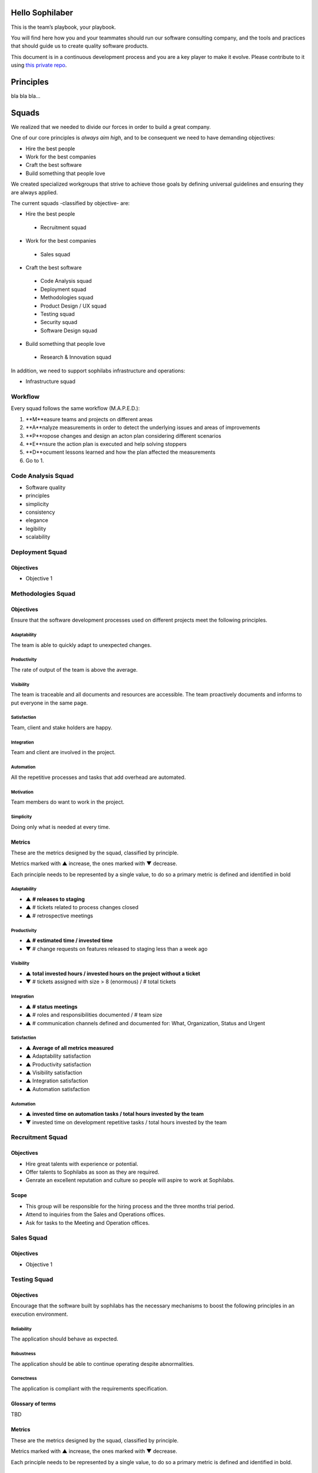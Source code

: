 Hello Sophilaber
----------------

This is the team’s playbook, your playbook.

You will find here how you and your teammates should run our software consulting
company, and the tools and practices that should guide us to create quality
software products.

This document is in a continuous development process and you are a key player
to make it evolve. Please contribute to it using `this private repo
<https://git.sophilabs.io/sophilabs/playbook>`_.

Principles
----------

bla bla bla...

Squads
------

We realized that we needed to divide our forces in order to build a
great company.

One of our core principles is *always aim high*, and to be consequent we
need to have demanding objectives:

* Hire the best people
* Work for the best companies
* Craft the best software
* Build something that people love

We created specialized workgroups that strive to achieve those goals by
defining universal guidelines and ensuring they are always applied.

The current squads -classified by objective- are:

-  Hire the best people
 -  Recruitment squad
-  Work for the best companies
 -  Sales squad
-  Craft the best software
 -  Code Analysis squad
 -  Deployment squad
 -  Methodologies squad
 -  Product Design / UX squad
 -  Testing squad
 -  Security squad
 -  Software Design squad
-  Build something that people love
 -  Research & Innovation squad

In addition, we need to support sophilabs infrastructure and operations:

- Infrastructure squad

Workflow
========

Every squad follows the same workflow (M.A.P.E.D.):

1. **M**easure teams and projects on different areas
2. **A**nalyze measurements in order to detect the underlying issues and areas of improvements
3. **P**ropose changes and design an acton plan considering different scenarios
4. **E**nsure the action plan is executed and help solving stoppers
5. **D**ocument lessons learned and how the plan affected the measurements
6. Go to 1.

Code Analysis Squad
===================

-  Software quality
-  principles
-  simplicity
-  consistency
-  elegance
-  legibility
-  scalability

Deployment Squad
================

Objectives
~~~~~~~~~~

-  Objective 1

Methodologies Squad
===================

Objectives
~~~~~~~~~~

Ensure that the software development processes used on different
projects meet the following principles.

Adaptability
^^^^^^^^^^^^

The team is able to quickly adapt to unexpected changes.

Productivity
^^^^^^^^^^^^

The rate of output of the team is above the average.

Visibility
^^^^^^^^^^

The team is traceable and all documents and resources are accessible.
The team proactively documents and informs to put everyone in the same
page.

Satisfaction
^^^^^^^^^^^^

Team, client and stake holders are happy.

Integration
^^^^^^^^^^^

Team and client are involved in the project.

Automation
^^^^^^^^^^

All the repetitive processes and tasks that add overhead are automated.

Motivation
^^^^^^^^^^

Team members do want to work in the project.

Simplicity
^^^^^^^^^^

Doing only what is needed at every time.

Metrics
~~~~~~~

These are the metrics designed by the squad, classified by principle.

Metrics marked with ▲ increase, the ones marked with ▼ decrease.

Each principle needs to be represented by a single value, to do so a primary
metric is defined and identified in bold

Adaptability
^^^^^^^^^^^^

- ▲ **# releases to staging**
- ▲ # tickets related to process changes closed
- ▲ # retrospective meetings

Productivity
^^^^^^^^^^^^

- ▲ **# estimated time / invested time**
- ▼ # change requests on features released to staging less than a week ago


Visibility
^^^^^^^^^^

- ▲ **total invested hours / invested hours on the project without a ticket**
- ▼ # tickets assigned with size > 8 (enormous) / # total tickets

Integration
^^^^^^^^^^^

- ▲ **# status meetings**
- ▲ # roles and responsibilities documented / # team size
- ▲ # communication channels defined and documented for: What, Organization, Status and Urgent

Satisfaction
^^^^^^^^^^^^

- ▲ **Average of all metrics measured**
- ▲ Adaptability satisfaction
- ▲ Productivity satisfaction
- ▲ Visibility satisfaction
- ▲ Integration satisfaction
- ▲ Automation satisfaction


Automation
^^^^^^^^^^

- ▲ **invested time on automation tasks / total hours invested by the team**
- ▼ invested time on development repetitive tasks / total hours invested by the team


Recruitment Squad
=================

Objectives
~~~~~~~~~~

-  Hire great talents with experience or potential.
-  Offer talents to Sophilabs as soon as they are required.
-  Genrate an excellent reputation and culture so people will aspire to
   work at Sophilabs.

Scope
~~~~~

-  This group will be responsible for the hiring process and the three
   months trial period.
-  Attend to inquiries from the Sales and Operations offices.
-  Ask for tasks to the Meeting and Operation offices.

Sales Squad
===========

Objectives
~~~~~~~~~~

-  Objective 1

Testing Squad
=============

Objectives
~~~~~~~~~~

Encourage that the software built by sophilabs has the necessary
mechanisms to boost the following principles in an execution
environment.

Reliability
^^^^^^^^^^^

The application should behave as expected.

Robustness
^^^^^^^^^^

The application should be able to continue operating despite
abnormalities.

Correctness
^^^^^^^^^^^

The application is compliant with the requirements specification.

Glossary of terms
~~~~~~~~~~~~~~~~~

TBD

Metrics
~~~~~~~

These are the metrics designed by the squad, classified by principle.

Metrics marked with ▲ increase, the ones marked with ▼ decrease.

Each principle needs to be represented by a single value, to do so a primary
metric is defined and identified in bold.

Reliability
^^^^^^^^^^^

-  **▲ # lines of code tested / # lines of code**
-  ▲ # unit tests asserts / # lines of code
-  ▲ # integration tests asserts / # lines of code
-  ▲ # validation tests asserts / # lines of code
-  ▼ # tickets tagged with “reliability issue” on a testing session

Robustness
^^^^^^^^^^

-  **▼ # server side uncaught exceptions**
-  ▼ # tickets tagged with “testing robustness” created on code review sessions
-  ▼ # tickets tagged with “robustness issue” on a testing session

Correctness
^^^^^^^^^^^

-  **▲ # acceptance tests asserts / acceptance criteria conditions**
-  ▼ # tickets tagged with “correctness issue” on a testing session

Repositories
------------

Guidelines
==========

`Git Repository <https://git.sophilabs.io/sophilabs/guidelines>`_

`Site <https://guidelines.sophilabs.io>`_


License
=======

.. image:: https://licensebuttons.net/l/by-nc/3.0/88x31.png
   :target: ./LICENSE.rst

Creative Commons Attribution-NonCommercial
